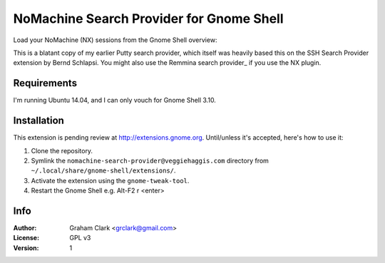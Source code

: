 NoMachine Search Provider for Gnome Shell
=========================================

Load your NoMachine (NX) sessions from the Gnome Shell overview:
 
.. image:: https://dl.dropboxusercontent.com/u/2039645/nomachine-search-provider.png

This is a blatant copy of my earlier Putty search provider, which itself was heavily based this on the SSH Search Provider extension by Bernd
Schlapsi. You might also use the Remmina search provider_ if you use the NX plugin.


Requirements
------------

I'm running Ubuntu 14.04, and I can only vouch for Gnome Shell 3.10. 


Installation
------------

This extension is pending review at http://extensions.gnome.org. Until/unless it's accepted, here's how to use it:

#. Clone the repository.
#. Symlink the ``nomachine-search-provider@veggiehaggis.com`` directory from ``~/.local/share/gnome-shell/extensions/``.
#. Activate the extension using the ``gnome-tweak-tool``.
#. Restart the Gnome Shell e.g. Alt-F2 r <enter>


Info
----

:Author:   Graham Clark <grclark@gmail.com>
:License:  GPL v3
:Version:  1

.. _`Gnome Shell`: http://live.gnome.org/GnomeShell
.. _Remmina search provider: https://extensions.gnome.org/extension/473/remmina-search-provider/
